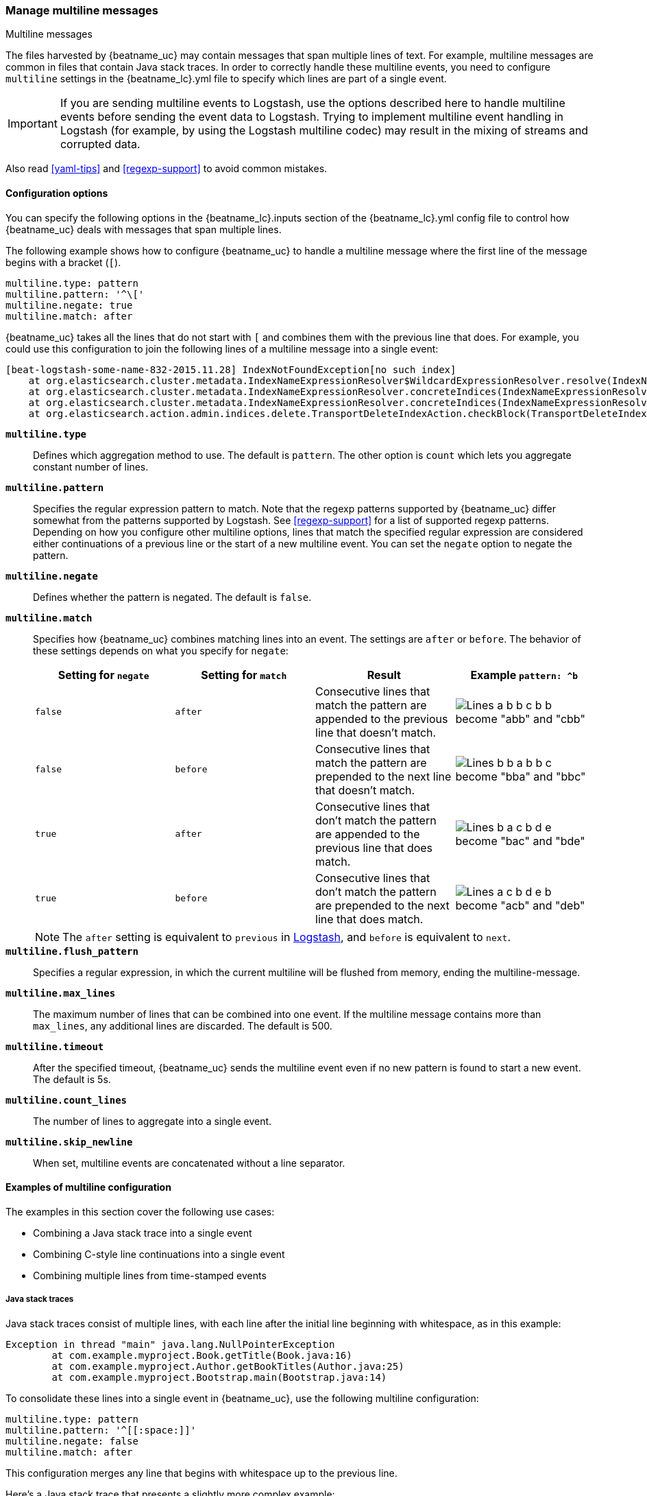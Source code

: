 [[multiline-examples]]
=== Manage multiline messages

++++
<titleabbrev>Multiline messages</titleabbrev>
++++

The files harvested by {beatname_uc} may contain messages that span multiple
lines of text. For example, multiline messages are common in files that contain
Java stack traces. In order to correctly handle these multiline events, you need
to configure `multiline` settings in the +{beatname_lc}.yml+ file to specify
which lines are part of a single event.

IMPORTANT: If you are sending multiline events to Logstash, use the options described here to handle multiline events
before sending the event data to Logstash. Trying to implement multiline event handling in Logstash (for example, by
using the Logstash multiline codec) may result in the mixing of streams and corrupted data.

Also read <<yaml-tips>> and <<regexp-support>> to avoid common mistakes.

[float]
[[multiline]]
==== Configuration options

You can specify the following options in the +{beatname_lc}.inputs+ section of
the +{beatname_lc}.yml+ config file to control how {beatname_uc} deals with messages
that span multiple lines. 

The following example shows how to configure {beatname_uc} to handle a multiline message where the first line of the message begins with a bracket (`[`).

[source,yaml]
-------------------------------------------------------------------------------------
multiline.type: pattern
multiline.pattern: '^\['
multiline.negate: true
multiline.match: after

-------------------------------------------------------------------------------------

{beatname_uc} takes all the lines that do not start with `[` and combines them with the previous line that does. For example, you could use this configuration to join the following lines of a multiline message into a single event:

["source","sh",subs="attributes,callouts"]
-------------------------------------------------------------------------------------
[beat-logstash-some-name-832-2015.11.28] IndexNotFoundException[no such index]
    at org.elasticsearch.cluster.metadata.IndexNameExpressionResolver$WildcardExpressionResolver.resolve(IndexNameExpressionResolver.java:566)
    at org.elasticsearch.cluster.metadata.IndexNameExpressionResolver.concreteIndices(IndexNameExpressionResolver.java:133)
    at org.elasticsearch.cluster.metadata.IndexNameExpressionResolver.concreteIndices(IndexNameExpressionResolver.java:77)
    at org.elasticsearch.action.admin.indices.delete.TransportDeleteIndexAction.checkBlock(TransportDeleteIndexAction.java:75)
-------------------------------------------------------------------------------------

*`multiline.type`*:: Defines which aggregation method to use. The default is `pattern`. The other option
is `count` which lets you aggregate constant number of lines.

*`multiline.pattern`*:: Specifies the regular expression pattern to match. Note that the regexp patterns supported by {beatname_uc}
differ somewhat from the patterns supported by Logstash. See <<regexp-support>> for a list of supported regexp patterns.
Depending on how you configure other multiline options, lines that match the specified regular expression are considered
either continuations of a previous line or the start of a new multiline event. You can set the `negate` option to negate
the pattern.

*`multiline.negate`*:: Defines whether the pattern is negated. The default is `false`.

*`multiline.match`*:: Specifies how {beatname_uc} combines matching lines into an event. The settings are `after` or `before`. The behavior of these settings depends on what you specify for `negate`:
+
[options="header"]
|=======================
|Setting for `negate` | Setting for `match` | Result | Example `pattern: ^b`
|`false`              | `after`             | Consecutive lines that match the pattern are appended to the previous line that doesn't match. | image:./images/false-after-multi.png[Lines a b b c b b become "abb" and "cbb"]
|`false`              | `before`            | Consecutive lines that match the pattern are prepended to the next line that doesn't match. | image:./images/false-before-multi.png[Lines b b a b b c become "bba" and "bbc"]
|`true`               | `after`             | Consecutive lines that don't match the pattern are appended to the previous line that does match. | image:./images/true-after-multi.png[Lines b a c b d e become "bac" and "bde"]
|`true`               | `before`            | Consecutive lines that don't match the pattern are prepended to the next line that does match. | image:./images/true-before-multi.png[Lines a c b d e b become "acb" and "deb"]
|=======================
+
NOTE: The `after` setting is equivalent to `previous` in https://www.elastic.co/guide/en/logstash/current/plugins-codecs-multiline.html[Logstash], and `before` is equivalent to `next`.

*`multiline.flush_pattern`*:: Specifies a regular expression, in which the current multiline will be flushed from memory, ending the multiline-message.

*`multiline.max_lines`*:: The maximum number of lines that can be combined into one event. If
the multiline message contains more than `max_lines`, any additional
lines are discarded. The default is 500.

*`multiline.timeout`*:: After the specified timeout, {beatname_uc} sends the multiline event even if no new pattern is found to start a new event. The default is 5s.

*`multiline.count_lines`*:: The number of lines to aggregate into a single event.

*`multiline.skip_newline`*:: When set, multiline events are concatenated without a line separator.


==== Examples of multiline configuration

The examples in this section cover the following use cases:

* Combining a Java stack trace into a single event
* Combining C-style line continuations into a single event
* Combining multiple lines from time-stamped events

[float]
===== Java stack traces

Java stack traces consist of multiple lines, with each line after the initial line beginning with whitespace, as in
this example:

[source,java]
-------------------------------------------------------------------------------------
Exception in thread "main" java.lang.NullPointerException
        at com.example.myproject.Book.getTitle(Book.java:16)
        at com.example.myproject.Author.getBookTitles(Author.java:25)
        at com.example.myproject.Bootstrap.main(Bootstrap.java:14)
-------------------------------------------------------------------------------------

To consolidate these lines into a single event in {beatname_uc}, use the following multiline configuration:

[source,yaml]
-------------------------------------------------------------------------------------
multiline.type: pattern
multiline.pattern: '^[[:space:]]'
multiline.negate: false
multiline.match: after
-------------------------------------------------------------------------------------

This configuration merges any line that begins with whitespace up to the previous line.

Here's a Java stack trace that presents a slightly more complex example:

["source","sh",subs="attributes,callouts"]
-------------------------------------------------------------------------------------
Exception in thread "main" java.lang.IllegalStateException: A book has a null property
       at com.example.myproject.Author.getBookIds(Author.java:38)
       at com.example.myproject.Bootstrap.main(Bootstrap.java:14)
Caused by: java.lang.NullPointerException
       at com.example.myproject.Book.getId(Book.java:22)
       at com.example.myproject.Author.getBookIds(Author.java:35)
       ... 1 more
-------------------------------------------------------------------------------------

To consolidate these lines into a single event in {beatname_uc}, use the following multiline configuration:

[source,yaml]
-------------------------------------------------------------------------------------
multiline.type: pattern
multiline.pattern: '^[[:space:]]+(at|\.{3})[[:space:]]+\b|^Caused by:'
multiline.negate: false
multiline.match: after
-------------------------------------------------------------------------------------

In this example, the pattern matches the following lines:

* a line that begins with spaces followed by the word `at` or `...`
* a line that begins with the words `Caused by:`

[float]
===== Line continuations

Several programming languages use the backslash (`\`) character at the end of a line to denote that the line continues,
as in this example:

[source,c]
-------------------------------------------------------------------------------------
printf ("%10.10ld  \t %10.10ld \t %s\
  %f", w, x, y, z );
-------------------------------------------------------------------------------------

To consolidate these lines into a single event in {beatname_uc}, use the following multiline configuration:

[source,yaml]
-------------------------------------------------------------------------------------
multiline.type: pattern
multiline.pattern: '\\$'
multiline.negate: false
multiline.match: before
-------------------------------------------------------------------------------------

This configuration merges any line that ends with the `\` character with the line that follows.

[float]
===== Timestamps

Activity logs from services such as Elasticsearch typically begin with a timestamp, followed by information on the
specific activity, as in this example:

[source,shell]
-------------------------------------------------------------------------------------
[2015-08-24 11:49:14,389][INFO ][env                      ] [Letha] using [1] data paths, mounts [[/
(/dev/disk1)]], net usable_space [34.5gb], net total_space [118.9gb], types [hfs]
-------------------------------------------------------------------------------------

To consolidate these lines into a single event in {beatname_uc}, use the following multiline configuration:

[source,yaml]
-------------------------------------------------------------------------------------
multiline.type: pattern
multiline.pattern: '^\[[0-9]{4}-[0-9]{2}-[0-9]{2}'
multiline.negate: true
multiline.match: after
-------------------------------------------------------------------------------------

This configuration uses the `negate: true` and `match: after` settings to specify that any line that does not match the
specified pattern belongs to the previous line.

[float]
===== Application events

Sometimes your application logs contain events, that begin and end with custom markers, such as the following example:

[source,shell]
-------------------------------------------------------------------------------------
[2015-08-24 11:49:14,389] Start new event
[2015-08-24 11:49:14,395] Content of processing something
[2015-08-24 11:49:14,399] End event
-------------------------------------------------------------------------------------

To consolidate this as a single event in {beatname_uc}, use the following multiline configuration:

[source,yaml]
-------------------------------------------------------------------------------------
multiline.type: pattern
multiline.pattern: 'Start new event'
multiline.negate: true
multiline.match: after
multiline.flush_pattern: 'End event'
-------------------------------------------------------------------------------------

The `flush_pattern` option, specifies a regex at which the current multiline will be flushed. If you think of the `pattern` option specifying the beginning of an event, the `flush_pattern` option will specify the end or last line of the event.

NOTE: This example will not work correctly if start/end log blocks are mixed with non-multiline logs, or if different start/end log blocks overlap with each other. For instance, `Some other log` log lines in the following example will be merged into a _single_ multiline document because they neither match `multiline.pattern` nor `multiline.flush_pattern`, and `multiline.negate` is set to `true`.

[source,shell]
-------------------------------------------------------------------------------------
[2015-08-24 11:49:14,389] Start new event
[2015-08-24 11:49:14,395] Content of processing something
[2015-08-24 11:49:14,399] End event
[2015-08-24 11:50:14,389] Some other log
[2015-08-24 11:50:14,395] Some other log
[2015-08-24 11:50:14,399] Some other log
[2015-08-24 11:51:14,389] Start new event
[2015-08-24 11:51:14,395] Content of processing something
[2015-08-24 11:51:14,399] End event
-------------------------------------------------------------------------------------

==== Test your regexp pattern for multiline

To make it easier for you to test the regexp patterns in your multiline config, we've created a
https://play.golang.org/p/uAd5XHxscu[Go Playground]. You can simply plug in the regexp pattern along with
the `multiline.negate` setting that you plan to use, and paste a sample message between the content backticks (` `).
Then click Run, and you'll see which lines in the message match your specified configuration. For example:

image:images/go-playground.png[]

